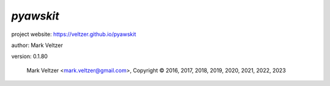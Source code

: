 ==========
*pyawskit*
==========

.. image:: https://img.shields.io/pypi/v/pyawskit

.. image:: https://img.shields.io/github/license/veltzer/pyawskit

.. image:: https://img.shields.io/badge/code%20style-black-000000.svg

project website: https://veltzer.github.io/pyawskit

author: Mark Veltzer

version: 0.1.80

	Mark Veltzer <mark.veltzer@gmail.com>, Copyright © 2016, 2017, 2018, 2019, 2020, 2021, 2022, 2023
